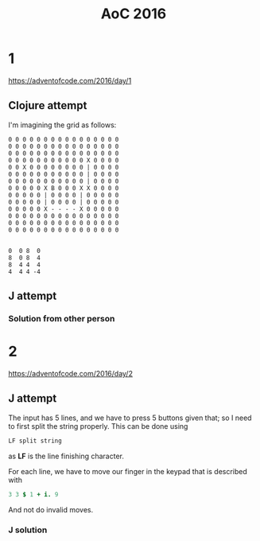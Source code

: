 #+title: AoC 2016
#+OPTIONS: toc:nil
#+OPTIONS: num:nil

* 1

https://adventofcode.com/2016/day/1



** Clojure attempt

I'm imagining the grid as follows:

#+begin_example
0 0 0 0 0 0 0 0 0 0 0 0 0 0 0 0 
0 0 0 0 0 0 0 0 0 0 0 0 0 0 0 0 
0 0 0 0 0 0 0 0 0 0 0 0 0 0 0 0 
0 0 0 0 0 0 0 0 0 0 0 X 0 0 0 0 
0 0 X 0 0 0 0 0 0 0 0 | 0 0 0 0 
0 0 0 0 0 0 0 0 0 0 0 | 0 0 0 0 
0 0 0 0 0 0 0 0 0 0 0 | 0 0 0 0 
0 0 0 0 0 X B 0 0 0 X X 0 0 0 0 
0 0 0 0 0 | 0 0 0 0 | 0 0 0 0 0 
0 0 0 0 0 | 0 0 0 0 | 0 0 0 0 0 
0 0 0 0 0 X - - - - X 0 0 0 0 0 
0 0 0 0 0 0 0 0 0 0 0 0 0 0 0 0 
0 0 0 0 0 0 0 0 0 0 0 0 0 0 0 0 
0 0 0 0 0 0 0 0 0 0 0 0 0 0 0 0


0  0 8  0
8  0 8  4
8  4 4  4
4  4 4 -4
#+end_example


#+begin_src clojure :exports BOTH
(defn parse [s]
  (let [dir (-> s first str keyword)
        ct  (-> s rest clojure.string/join read-string)]
    [dir ct]))

(defn process
  "`pos` [x y]"
  [{:keys [dir pos pos-history]} [mov dist]]
  (let [new-dir (case dir
                  :N (cond (= :L mov) :W (= :R mov) :E)
                  :S (cond (= :L mov) :E (= :R mov) :W)
                  :E (cond (= :L mov) :N (= :R mov) :S)
                  :W (cond (= :L mov) :S (= :R mov) :N))
        [x y] pos
        new-pos [(case new-dir :W (- x dist) :E (+ x dist) x)
                 (case new-dir :N (- y dist) :S (+ y dist) y)]]
    {:dir new-dir
     :pos new-pos
     :pos-history (conj pos-history pos)}))

(defn sum-step
  [[x1 y1] [x2 y2]]
  [(+ x1  x2) (+ y1 y2)])

(defn step [dir]
  (fn [d]
    (case dir
      :N [0 (- d)]
      :S [0     d]
      :E [d     0]
      :W [(- d) 0])))

(defn first-duplicate [coll]
  (reduce (fn [acc [idx x]]
            (if-let [v (get acc x)]
              (reduced (conj v idx))
              (assoc acc x [idx])))
          {} (map-indexed #(vector % %2) coll)))


(defn process-2
  "`pos` [x y]"
  [{:keys [dir pos pos-history step-history]} [mov dist]]
  (let [new-dir (case dir
                  :N (cond (= :L mov) :W (= :R mov) :E)
                  :S (cond (= :L mov) :E (= :R mov) :W)
                  :E (cond (= :L mov) :N (= :R mov) :S)
                  :W (cond (= :L mov) :S (= :R mov) :N))
        [x y] pos
        step-hist (map (partial sum-step pos) (map (comp (step new-dir) inc) (range dist)))]
    (when (= [0 4] (last step-hist)))
    {:dir new-dir
     :pos (last step-hist)
     :pos-history (conj pos-history pos)
     :step-history (concat step-history step-hist)}))

(let [raw    (slurp "input/1")
      parsed (->> (clojure.string/split raw #", ")
                  (map parse))
      m      (reduce process-2 {:dir :N
                                :pos [0 0]
                                :pos-history []} parsed)]
  (def -step-hist (:step-history m))
  {:answer-1 (apply + (map abs (:pos m)))
   :answer-2 (apply + (map abs (nth (:step-history m) (first (first-duplicate (:step-history m))))))})
#+end_src

#+RESULTS:
| #'user/parse                   |
| #'user/process                 |
| #'user/sum-step                |
| #'user/step                    |
| #'user/first-duplicate         |
| #'user/process-2               |
| {:answer-1 299, :answer-2 181} |

** J attempt
#+begin_src j :exports BOTH
load 'tables/dsv'
i1=. ',' readdsv 'input/1'
     i1
#+end_src

#+RESULTS:
: ┌──┬───┬───┬───┬───┬───┬───┬───┬───┬───┬───┬───┬───┬───┬───┬───┬───┬───┬───┬───┬───┬───┬───┬───┬───┬───┬───┬───┬───┬───┬───┬───┬───┬───┬───┬───┬───┬───┬───┬───┬───┬───┬───┬───┬───┬───┬───┬───┬─────┬───┬───┬───┬───┬───┬───┬───┬───┬────┬───┬───┬───┬───┬───┬─...
: │L1│ L3│ L5│ L3│ R1│ L4│ L5│ R1│ R3│ L5│ R1│ L3│ L2│ L3│ R2│ R2│ L3│ L3│ R1│ L2│ R1│ L3│ L2│ R4│ R2│ L5│ R4│ L5│ R4│ L2│ R3│ L2│ R4│ R1│ L5│ L4│ R1│ L2│ R3│ R1│ R2│ L4│ R1│ L2│ R3│ L2│ L3│ R5│ L192│ R4│ L5│ R4│ L1│ R4│ L4│ R2│ L5│ R45│ L2│ L5│ R4│ R5│ L3│ ...
: └──┴───┴───┴───┴───┴───┴───┴───┴───┴───┴───┴───┴───┴───┴───┴───┴───┴───┴───┴───┴───┴───┴───┴───┴───┴───┴───┴───┴───┴───┴───┴───┴───┴───┴───┴───┴───┴───┴───┴───┴───┴───┴───┴───┴───┴───┴───┴───┴─────┴───┴───┴───┴───┴───┴───┴───┴───┴────┴───┴───┴───┴───┴───┴─...

*** Solution from other person

#+begin_src j :exports BOTH
NB. Create a boxed list containing each instruction in one box
inst =. <;._2 ',' ,~ (' ',CRLF) -.~ wd 'clippaste'
NB. Encode the direction of movement as (amount of north,amount of east)
NB. R changes sign of north component and then switches components
NB. L changes sign of east component and then switches components
NB. Create direction (in boxed list) for each move.  Start by appending north (remove at the end)
dir =. ([: |. ] * 1 _1 |.~ 'L' = {.@[)&.:>/\.&.(,&(<1 0))&.|. inst
NB. Multiply each move by its direction.  Add em up, then add component magnitudes
]totmove =. +/ | +/ dir (* ".@}.)&> inst
#+end_src

#+RESULTS:
: ] (+/ (| +/ dir (* ".@}.)&> inst))

* 2
https://adventofcode.com/2016/day/2
** J attempt

The input has 5 lines, and we have to press 5 buttons given that; so I
need to first split the string properly. This can be done using

#+begin_src j
LF split string
#+end_src

as *LF* is the line finishing character.

For each line, we have to move our finger in the keypad that is
described with

#+begin_src j
3 3 $ 1 + i. 9
#+end_src

And not do invalid moves.

*** J solution
#+begin_src j :exports BOTH
testi=.'x' splitstring 'LLRUDxLRRDUxLLRDU'

i=. fread './input/2'
kb=. 3 3 $ 1 + i. 9 NB. keypad
#+end_src

#+RESULTS:
: ┌─────┬─────┬─────┐
: │LLRUD│LRRDU│LLRDU│
: └─────┴─────┴─────┘
